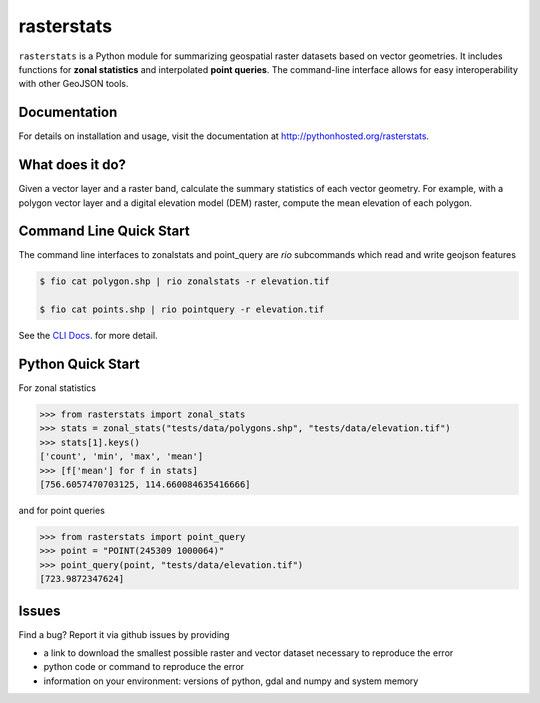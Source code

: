 rasterstats
===========

|BuildStatus|_
|CoverageStatus|_

``rasterstats`` is a Python module for summarizing geospatial raster datasets based on vector geometries.
It includes functions for **zonal statistics** and interpolated **point queries**. The command-line interface allows for
easy interoperability with other GeoJSON tools. 

Documentation
-------------
For details on installation and usage, visit the documentation at `http://pythonhosted.org/rasterstats <http://pythonhosted.org/rasterstats/>`_.

What does it do? 
----------------
Given a vector layer and a raster band, calculate the summary statistics of each vector geometry.
For example, with a polygon vector layer and a digital elevation model (DEM) raster, compute the
mean elevation of each polygon.

.. figure:: https://github.com/perrygeo/python-raster-stats/raw/master/docs/img/zones_elevation.png
   :align: center
   :alt: zones elevation

Command Line Quick Start
------------------------

The command line interfaces to zonalstats and point_query 
are `rio` subcommands which read and write geojson features

.. code-block:: bash

    $ fio cat polygon.shp | rio zonalstats -r elevation.tif 

    $ fio cat points.shp | rio pointquery -r elevation.tif

See the `CLI Docs <http://pythonhosted.org/rasterstats/cli.html>`_. for more detail.

Python Quick Start
-----------

For zonal statistics

.. code-block:: python

    >>> from rasterstats import zonal_stats
    >>> stats = zonal_stats("tests/data/polygons.shp", "tests/data/elevation.tif")
    >>> stats[1].keys()
    ['count', 'min', 'max', 'mean']
    >>> [f['mean'] for f in stats]
    [756.6057470703125, 114.660084635416666]

and for point queries

.. code-block:: python

    >>> from rasterstats import point_query
    >>> point = "POINT(245309 1000064)"
    >>> point_query(point, "tests/data/elevation.tif")
    [723.9872347624]


Issues
------

Find a bug? Report it via github issues by providing

- a link to download the smallest possible raster and vector dataset necessary to reproduce the error
- python code or command to reproduce the error
- information on your environment: versions of python, gdal and numpy and system memory

.. |BuildStatus| image:: https://api.travis-ci.org/perrygeo/python-rasterstats.png
.. _BuildStatus: https://travis-ci.org/perrygeo/python-rasterstats

.. |CoverageStatus| image:: https://coveralls.io/repos/perrygeo/python-rasterstats/badge.png
.. _CoverageStatus: https://coveralls.io/r/perrygeo/python-raster-stats



